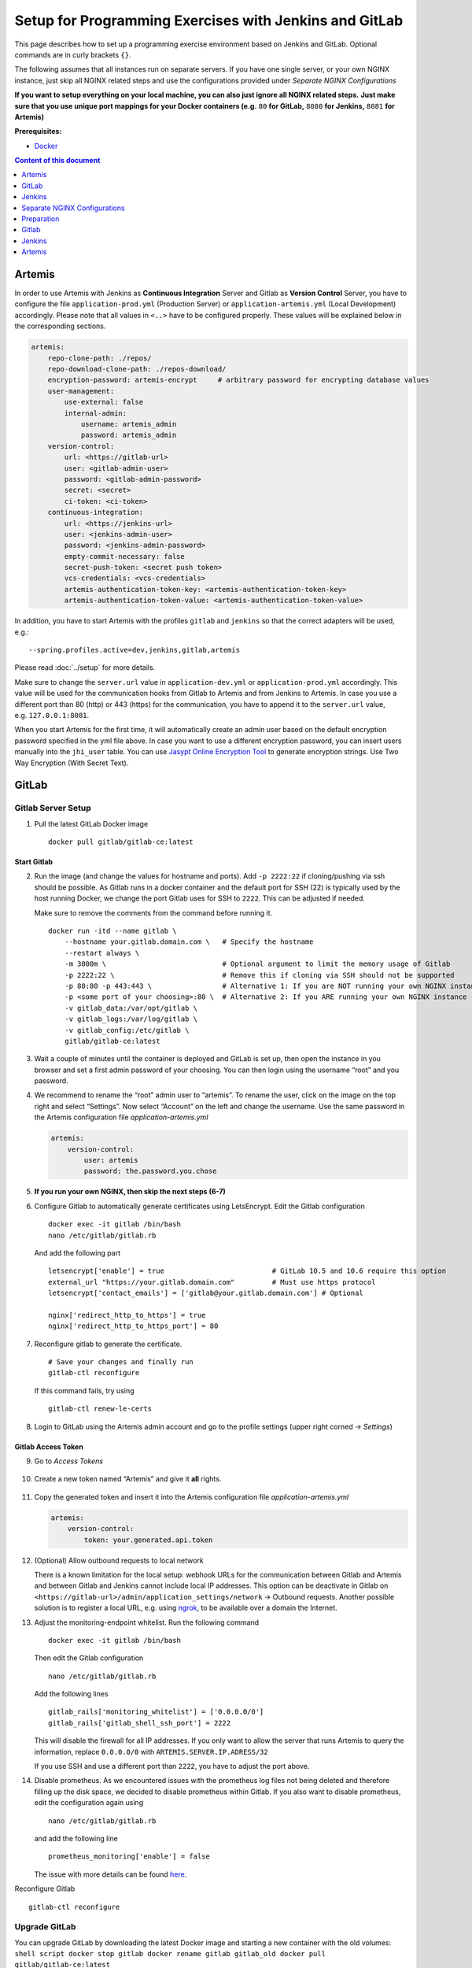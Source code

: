 Setup for Programming Exercises with Jenkins and GitLab
=======================================================

This page describes how to set up a programming exercise environment
based on Jenkins and GitLab. Optional commands are in curly brackets ``{}``.

The following assumes that all instances run on separate servers. If you
have one single server, or your own NGINX instance, just skip all NGINX
related steps and use the configurations provided under *Separate NGINX
Configurations*

**If you want to setup everything on your local machine, you can also
just ignore all NGINX related steps.** **Just make sure that you use
unique port mappings for your Docker containers (e.g.** ``80`` **for
GitLab,** ``8080`` **for Jenkins,** ``8081`` **for Artemis)**

**Prerequisites:**

* `Docker <https://docs.docker.com/install>`__

.. contents:: Content of this document
    :local:
    :depth: 1

Artemis
-------

In order to use Artemis with Jenkins as **Continuous Integration**
Server and Gitlab as **Version Control** Server, you have to configure
the file ``application-prod.yml`` (Production Server) or
``application-artemis.yml`` (Local Development) accordingly. Please note
that all values in ``<..>`` have to be configured properly. These values
will be explained below in the corresponding sections.

.. code:: yaml

   artemis:
       repo-clone-path: ./repos/
       repo-download-clone-path: ./repos-download/
       encryption-password: artemis-encrypt     # arbitrary password for encrypting database values
       user-management:
           use-external: false
           internal-admin:
               username: artemis_admin
               password: artemis_admin
       version-control:
           url: <https://gitlab-url>
           user: <gitlab-admin-user>
           password: <gitlab-admin-password>
           secret: <secret>
           ci-token: <ci-token>
       continuous-integration:
           url: <https://jenkins-url>
           user: <jenkins-admin-user>
           password: <jenkins-admin-password>
           empty-commit-necessary: false
           secret-push-token: <secret push token>
           vcs-credentials: <vcs-credentials>
           artemis-authentication-token-key: <artemis-authentication-token-key>
           artemis-authentication-token-value: <artemis-authentication-token-value>

In addition, you have to start Artemis with the profiles ``gitlab`` and
``jenkins`` so that the correct adapters will be used, e.g.:

::

   --spring.profiles.active=dev,jenkins,gitlab,artemis

Please read :doc:`../setup` for more details.

Make sure to change the ``server.url`` value in ``application-dev.yml``
or ``application-prod.yml`` accordingly. This value will be used for the
communication hooks from Gitlab to Artemis and from Jenkins to Artemis.
In case you use a different port than 80 (http) or 443 (https) for the
communication, you have to append it to the ``server.url`` value,
e.g. \ ``127.0.0.1:8081``.

When you start Artemis for the first time, it will automatically create
an admin user based on the default encryption password specified in the
yml file above. In case you want to use a different encryption password,
you can insert users manually into the ``jhi_user`` table. You can use
`Jasypt Online Encryption
Tool <https://www.devglan.com/online-tools/jasypt-online-encryption-decryption>`__
to generate encryption strings. Use Two Way Encryption (With Secret
Text).

GitLab
------

Gitlab Server Setup
~~~~~~~~~~~~~~~~~~~

1. Pull the latest GitLab Docker image

   ::

       docker pull gitlab/gitlab-ce:latest

Start Gitlab
^^^^^^^^^^^^

2. Run the image (and change the values for hostname and ports). Add
   ``-p 2222:22`` if cloning/pushing via ssh should be possible. As
   Gitlab runs in a docker container and the default port for SSH (22)
   is typically used by the host running Docker, we change the port
   Gitlab uses for SSH to ``2222``. This can be adjusted if needed.

   Make sure to remove the comments from the command before running it.

   ::

       docker run -itd --name gitlab \
           --hostname your.gitlab.domain.com \   # Specify the hostname
           --restart always \
           -m 3000m \                            # Optional argument to limit the memory usage of Gitlab
           -p 2222:22 \                          # Remove this if cloning via SSH should not be supported
           -p 80:80 -p 443:443 \                 # Alternative 1: If you are NOT running your own NGINX instance
           -p <some port of your choosing>:80 \  # Alternative 2: If you ARE running your own NGINX instance
           -v gitlab_data:/var/opt/gitlab \
           -v gitlab_logs:/var/log/gitlab \
           -v gitlab_config:/etc/gitlab \
           gitlab/gitlab-ce:latest

3. Wait a couple of minutes until the container is deployed and GitLab
   is set up, then open the instance in you browser and set a first
   admin password of your choosing. You can then login using the
   username “root” and you password.

4. We recommend to rename the “root” admin user to “artemis”. To rename
   the user, click on the image on the top right and select “Settings”.
   Now select “Account” on the left and change the username. Use the
   same password in the Artemis configuration file
   *application-artemis.yml*

   .. code:: yaml

       artemis:
           version-control:
               user: artemis
               password: the.password.you.chose

5. **If you run your own NGINX, then skip the next steps (6-7)**

6. Configure Gitlab to automatically generate certificates using
   LetsEncrypt. Edit the Gitlab configuration

   ::

       docker exec -it gitlab /bin/bash
       nano /etc/gitlab/gitlab.rb

   And add the following part

   ::

       letsencrypt['enable'] = true                          # GitLab 10.5 and 10.6 require this option
       external_url "https://your.gitlab.domain.com"         # Must use https protocol
       letsencrypt['contact_emails'] = ['gitlab@your.gitlab.domain.com'] # Optional

       nginx['redirect_http_to_https'] = true
       nginx['redirect_http_to_https_port'] = 80

7. Reconfigure gitlab to generate the certificate.

   ::

       # Save your changes and finally run
       gitlab-ctl reconfigure

   If this command fails, try using

   ::

       gitlab-ctl renew-le-certs

8. Login to GitLab using the Artemis admin account and go to the profile
   settings (upper right corned → *Settings*)

   .. figure:: jenkins-gitlab/gitlab_setting_button.png
      :align: center

Gitlab Access Token
^^^^^^^^^^^^^^^^^^^

9.  Go to *Access Tokens*

   .. figure:: jenkins-gitlab/gitlab_access_tokens_button.png
      :align: center

10. Create a new token named “Artemis” and give it **all** rights.

   .. figure:: jenkins-gitlab/artemis_gitlab_access_token.png
      :align: center

11. Copy the generated token and insert it into the Artemis
    configuration file *application-artemis.yml*

    .. code:: yaml

       artemis:
           version-control:
               token: your.generated.api.token

12. (Optional) Allow outbound requests to local network

    There is a known limitation for the local setup: webhook URLs for the
    communication between Gitlab and Artemis and between Gitlab and Jenkins
    cannot include local IP addresses. This option can be deactivate in
    Gitlab on ``<https://gitlab-url>/admin/application_settings/network`` →
    Outbound requests. Another possible solution is to register a local URL,
    e.g. using `ngrok <https://ngrok.com/>`__, to be available over a domain
    the Internet.

13. Adjust the monitoring-endpoint whitelist. Run the following command

    ::

           docker exec -it gitlab /bin/bash

    Then edit the Gitlab configuration

    ::

           nano /etc/gitlab/gitlab.rb

    Add the following lines

    ::

       gitlab_rails['monitoring_whitelist'] = ['0.0.0.0/0']
       gitlab_rails['gitlab_shell_ssh_port'] = 2222

    This will disable the firewall for all IP addresses. If you only want to
    allow the server that runs Artemis to query the information, replace
    ``0.0.0.0/0`` with ``ARTEMIS.SERVER.IP.ADRESS/32``

    If you use SSH and use a different port than ``2222``, you have to
    adjust the port above.

14. Disable prometheus.
    As we encountered issues with the prometheus log files not being deleted and therefore filling up the disk space, we decided to disable prometheus within Gitlab.
    If you also want to disable prometheus, edit the configuration again using

    ::

        nano /etc/gitlab/gitlab.rb

    and add the following line

    ::

        prometheus_monitoring['enable'] = false

    The issue with more details can be found `here <https://gitlab.com/gitlab-org/omnibus-gitlab/-/issues/4166>`__.


Reconfigure Gitlab

::

   gitlab-ctl reconfigure

Upgrade GitLab
~~~~~~~~~~~~~~

You can upgrade GitLab by downloading the latest Docker image and
starting a new container with the old volumes:
``shell script docker stop gitlab docker rename gitlab gitlab_old docker pull gitlab/gitlab-ce:latest``

See https://hub.docker.com/r/gitlab/gitlab-ce/ for the latest version.
You can also specify an earlier one.

Start a GitLab container just as described in `Start
Gitlab <#Start-Gitlab>`__ and wait for a couple of minutes. GitLab
should configure itself automatically. If there are no issues, you can
delete the old container using ``docker rm gitlab_old`` and the olf
image (see ``docker images``) using ``docker rmi <old-image-id>``.

Jenkins
-------

Jenkins Server Setup
~~~~~~~~~~~~~~~~~~~~

1. Pull the latest Jenkins LTS Docker image

   ::

       sudo docker pull jenkins/jenkins:lts

2. Create a custom docker image

   Run the following command to get the latest jenkins LTS docker image.

   In order to install and use Maven with Java in the Jenkins container,
   you have to first install maven, then download Java and finally
   configure Maven to use Java instead of the default version.

   To perform all these steps automatically, you can prepare a Docker
   image:

   Create a dockerfile with the content found `here <src/main/docker/jenkins/Dockerfile>`. Copy it in a file named ``Dockerfile``, e.g. in
   the folder ``/opt/jenkins/`` using ``vim Dockerfile``.

   Now run the command ``docker build --no-cache -t jenkins-artemis .``

   This might take a while because Docker will download Java, but this
   is only required once.

3. Run steps 4-6 only if you are **not** using a separate instance,
   otherwise continue with `Start Jenkins <#Start-Jenkins>`__.

4. Create a file increasing the maximum file size for the nginx proxy.
   The nginx-proxy uses a default file limit that is too small for the
   plugin that will be uploaded later. **Skip this step if you have your
   own NGINX instance.**

   ::

       echo "client_max_body_size 16m;" > client_max_body_size.conf

5. Run the NGINX proxy docker container, this will automatically setup
   all reverse proxies and force https on all connections. (This image
   would also setup proxies for all other running containers that have
   the VIRTUAL_HOST and VIRTUAL_PORT environment variables). **Skip this
   step if you have your own NGINX instance.**

   ::

       docker run -itd --name nginx_proxy \
           -p 80:80 -p 443:443 \
           --restart always \
           -v /var/run/docker.sock:/tmp/docker.sock:ro \
           -v /etc/nginx/certs \
           -v /etc/nginx/vhost.d \
           -v /usr/share/nginx/html \
           -v $(pwd)/client_max_body_size.conf:/etc/nginx/conf.d/client_max_body_size.conf:ro \
           jwilder/nginx-proxy

6. The nginx proxy needs another docker-container to generate
   letsencrypt certificates. Run the following command to start it (make
   sure to change the email-address). **Skip this step if you have your
   own NGINX instance.**

   ::

       docker run --detach \
           --name nginx_proxy-letsencrypt \
           --volumes-from nginx_proxy \
           --volume /var/run/docker.sock:/var/run/docker.sock:ro \
           --env "DEFAULT_EMAIL=mail@yourdomain.tld" \
           jrcs/letsencrypt-nginx-proxy-companion

Start Jenkins
^^^^^^^^^^^^^

7.  Run Jenkins by executing the following command (change the hostname
    and choose which port alternative you need)

    ::

        docker run -itd --name jenkins \
            --restart always \
            -v jenkins_data:/var/jenkins_home \
            -v /var/run/docker.sock:/var/run/docker.sock \
            -e VIRTUAL_HOST=your.jenkins.domain -e VIRTUAL_PORT=8080 \    # Alternative 1: If you are NOT using a separate NGINX instance
            -e LETSENCRYPT_HOST=your.jenkins.domain \                     # Only needed if Alternative 1 is used
            -p <some port of your choosing>:8080 \                        # Alternative 2: If you ARE using a separate NGINX instance
            jenkins-artemis

8.  Wait until the docker container has started and Jenkins is running.

9.  Run the following commands to navigate into the docker container and
    check the Maven and JDK version

    ::

        sudo docker exec -it jenkins /bin/bash

        mvn -version

    This should print ``Maven 3.x`` as Maven version, ``Java 14`` as
    Java version and ``/usr/lib/jvm/java-14-openjdk-amd64`` as Java
    home.

10. Open Jenkins in your browser (e.g. ``localhost:8080``) and setup the
    admin user account (install all suggested plugins). You can get the
    initial admin password using the following command.

    ::

       # Jenkins highlights the password in the logs, you can't miss it
       docker logs -f jenkins
       or alternatively
       docker exec jenkins cat /var/jenkins_home/secrets/initialAdminPassword

11. Set the chosen credentials in the Artemis configuration
    *application-artemis.yml*

    .. code:: yaml

       artemis:
           continuous-integration:
               user: your.chosen.username
               password: your.chosen.password

12. Setup JDK 14 in Jenkins Settings

    Navigate in your browser into Jenkins → Manage Jenkins → Global Tool
    Configuration → JDK. Change the existing JDK installation or click
    on Add JDK.

    Use ``OpenJDK 14`` as Name and
    ``/usr/lib/jvm/java-14-openjdk-amd64`` as JAVA_HOME

   .. figure:: jenkins-gitlab/jenkins_jdk_config.png
      :align: center

Required Jenkins Plugins
~~~~~~~~~~~~~~~~~~~~~~~~

You will need to install the following plugins (apart from the
recommended ones that got installed during the setup process): \*
`GitLab <https://plugins.jenkins.io/gitlab-plugin/>`__ for enabling
webhooks to and from GitLab \* `Multiple
SCMs <https://plugins.jenkins.io/multiple-scms/>`__ for combining the
exercise test and assignment repositories in one build \* `Post Build
Task <https://plugins.jenkins.io/postbuild-task/>`__ for preparing build
results to be exported to Artemis \*
`Xvfb <https://plugins.jenkins.io/xvfb/>`__ for exercises based on GUI
libraries, for which tests have to have some virtual display \*
`Timestamper <https://plugins.jenkins.io/timestamper/>`__ for adding the
time to every line of the build output (Timestamper might already be
installed)

Choose “Download now and install after restart” and checking the
“Restart Jenkins when installation is complete and no jobs are running”
box

Timestamper Configuration
~~~~~~~~~~~~~~~~~~~~~~~~~

Go to *Manage Jenkins → Configure System*. There you will find the
Timestamper configuration, use the following value for both formats:

::

       '<b>'yyyy-MM-dd'T'HH:mm:ssX'</b> '

.. figure:: jenkins-gitlab/timestamper_config.png
   :align: center

Server Notification Plugin
~~~~~~~~~~~~~~~~~~~~~~~~~~

Artemis needs to receive a notification after every build, which
contains the test results and additional commit information. For that
purpose, we developed a Jenkins plugin, that can aggregate and *POST*
JUnit formatted results to any URL.

You can download the current release of the plugin
`here <https://github.com/ls1intum/jenkins-server-notification-plugin/releases>`__
(Download the **.hpi** file). Go to the Jenkins plugin page (*Manage
Jenkins → Manage Plugins*) and install the downloaded file under the
*Advanced* tab under *Upload Plugin*

.. figure:: jenkins-gitlab/jenkins_custom_plugin.png
   :align: center

Jenkins Credentials
~~~~~~~~~~~~~~~~~~~

Go to *Credentials → Jenkins → Global credentials* and create the
following credentials

GitLab API Token
^^^^^^^^^^^^^^^^

1. Create a new access token in GitLab named “Jenkins” and give it
   **api** rights and **read_repository** rights. For detailed
   instructions on how to create such a token follow `Gitlab Access
   Token <#Gitlab-Access-Token>`__.

   .. figure:: jenkins-gitlab/gitlab_jenkins_token_rights.png
      :align: center

2. Copy the generated token and create new Jenkins credentials:

   1. **Kind**: GitLab API token
   2. **API token**: *your.copied.token*
   3. Leave the ID field blank
   4. The description is up to you

3. Go to the Jenkins settings *Manage Jenkins → Configure System*. There
   you will find the GitLab settings. Fill in the URL of your GitLab
   instance and select the just created API token in the credentials
   dropdown. After you click on “Test Connection”, everything should
   work fine.

   .. figure:: jenkins-gitlab/jenkins_gitlab_configuration.png
      :align: center

Server Notification Token
^^^^^^^^^^^^^^^^^^^^^^^^^

1. Create a new Jenkins credential containing the token, which gets send
   by the server notification plugin to Artemis with every build result:

   1. **Kind**: Secret text
   2. **Secret**: *your.secret_token_value* (choose any value you want,
      copy it for the nex step)
   3. Leave the ID field blank
   4. The description is up to you

2. Copy the generated ID of the new credentials and put it into the
   Artemis configuration *application-artemis.yml*

   .. code:: yaml

       artemis:
           continuous-integration:
               artemis-authentication-token-key: the.id.of.the.notification.token.credential

3. Copy the actual value you chose for the token and put it into the
   Artemis configuration *application-artemis.yml*

   .. code:: yaml

       artemis:
           continuous-integration:
               artemis-authentication-token-value: the.actual.value.of.the.notification.token

GitLab Repository Access
^^^^^^^^^^^^^^^^^^^^^^^^

1. Create a new Jenkins credentials containing the username and password
   of the GitLab administrator account:

   1. **Kind**: Username with password
   2. Scope: global
   3. **Username**: *the_username_you_chose_for_the_gitlab_admin_user*
   4. **Password**: *the_password_you_chose_for_the_gitlab_admin_user*
   5. Leave the ID field blank
   6. The description is up to you

2. Copy the generated ID (e.g. ``ea0e3c08-4110-4g2f-9c83-fb2cdf6345fa``)
   of the new credentials and put it into the Artemis configuration file
   *application-artemis.yml*

   .. code:: yaml

       artemis:
           continuous-integration:
               vcs-credentials: the.id.of.the.username.and.password.credentials.from.jenkins

GitLab to Jenkins push notification token
~~~~~~~~~~~~~~~~~~~~~~~~~~~~~~~~~~~~~~~~~

GitLab has to notify Jenkins build plans if there are any new commits to
the repository. The push notification that gets sent here is secured by
a by Jenkins generated token. In order to get this token, you have to do
the following steps:

1.  Create a new item in Jenkins (use the Freestyle project type) and
    name it **TestProject**

2.  In the project configuration, go to *Build Triggers → Build when a
    change is pushed to GitLab* and activate this option

3.  Click on *Advanced*.

4.  You will now have a couple of new options here, one of them being a
    “**Secret token**”.

5.  Click on the “*Generate*” button right below the text box for that
    token.

6.  Copy the generated value, let’s call it **$gitlab-push-token**

7.  Apply these change to the plan (i.e. click on *Apply*)

   .. figure:: jenkins-gitlab/jenkins_test_project.png
      :align: center

8.  Perform a *GET* request to the following URL (e.g. with Postman)
    using Basic Authentication and the username and password you chose
    for the Jenkins admin account:

    ::

        GET https://your.jenkins.domain/job/TestProject/config.xml

9.  You will get the whole configuration XML of the just created build
    plan, there you will find the following tag:

    ::

        <secretToken>{$some-long-encrypted-value}</secretToken>

   .. figure:: jenkins-gitlab/jenkins_project_config_xml.png
      :align: center

      Job configuration XML

10. Copy the value of
    **:math:`some-long-encrypted-value without the curly brackets!**. This is the encrypted value of the **`\ gitlab-push-token**
    you generated in step 5.

11. Now, you can delete this test project and input the following values
    into your Artemis configuration *application-artemis.yml* (replace
    the placeholders with the actual values you wrote down)

    .. code:: yaml

       artemis:
           version-control:
               ci-token: $gitlab-push-token
           continuous-integration:
               secret-push-token: $some-long-encrytped-value

12. In a local setup, you might want to disable CSRF by going to:
    “Manage Jenkins” - “Configure Global Security” and uncheck “Prevent
    Cross Site Request Forgery exploits”. Also disable the option
    ``use-crumb`` in ``application-jenkins.yml``.

Upgrade Jenkins
~~~~~~~~~~~~~~~

Build the latest version of the ``jenkins-artemis`` Docker image, stop
the running container and mount the Jenkins data volume to the new LTS
container. Make sure to perform this command in the folder where the
``Dockerfile`` was created (e.g. ``/opt/jenkins/``).

``shell script docker stop jenkins docker rename jenkins jenkins_old docker build --no-cache -t jenkins-artemis .``

Now start a new Jenkins container just as described in `Start
Jenkins <#Start-Jenkins>`__.

Jenkins should be up and running again. If there are no issues, you can
delete the old container using ``docker rm jenkins_old`` and the old
image (see ``docker images``) using ``docker rmi <old-image-id>``.

You should also update the Jenkins plugins regularly due to security
reasons. You can update them directly in the Web User Interface in the
Plugin Manager.

Separate NGINX Configurations
-----------------------------

There are some placeholders in the following configurations. Replace
them with your setup specific values ### GitLab

::

   server {
       listen 443 ssl http2;
       server_name your.gitlab.domain;
       ssl_session_cache shared:GitLabSSL:10m;
       include /etc/nginx/common/common_ssl.conf;
       add_header Strict-Transport-Security "max-age=63072000; includeSubDomains; preload";
       add_header X-Frame-Options DENY;
       add_header Referrer-Policy same-origin;
       client_max_body_size 10m;
       client_body_buffer_size 1m;

       location / {
           proxy_pass              http://localhost:<your exposed GitLab HTTP port (default 80)>;
           proxy_read_timeout      300;
           proxy_connect_timeout   300;
           proxy_http_version      1.1;
           proxy_redirect          http://         https://;

           proxy_set_header    Host                $http_host;
           proxy_set_header    X-Real-IP           $remote_addr;
           proxy_set_header    X-Forwarded-For     $proxy_add_x_forwarded_for;
           proxy_set_header    X-Forwarded-Proto   $scheme;

           gzip off;
       }
   }

.. _jenkins-1:

Jenkins
~~~~~~~

::

   server {
       listen 443 ssl http2;
       server_name your.jenkins.domain;
       ssl_session_cache shared:JenkinsSSL:10m;
       include /etc/nginx/common/common_ssl.conf;
       add_header Strict-Transport-Security "max-age=63072000; includeSubDomains; preload";
       add_header X-Frame-Options DENY;
       add_header Referrer-Policy same-origin;
       client_max_body_size 10m;
       client_body_buffer_size 1m;

       location / {
           proxy_pass              http://localhost:<your exposed Jenkins HTTP port (default 8080)>;
           proxy_set_header        Host                $host:$server_port;
           proxy_set_header        X-Real-IP           $remote_addr;
           proxy_set_header        X-Forwarded-For     $proxy_add_x_forwarded_for;
           proxy_set_header        X-Forwarded-Proto   $scheme;
           proxy_redirect          http://             https://;

           # Required for new HTTP-based CLI
           proxy_http_version 1.1;
           proxy_request_buffering off;
           proxy_buffering off; # Required for HTTP-based CLI to work over SSL

           # workaround for https://issues.jenkins-ci.org/browse/JENKINS-45651
           add_header 'X-SSH-Endpoint' 'your.jenkins.domain.com:50022' always;
       }

       error_page 502 /502.html;
       location /502.html {
           root /usr/share/nginx/html;
           internal;
       }
   }

/etc/nginx/common/common_ssl.conf
~~~~~~~~~~~~~~~~~~~~~~~~~~~~~~~~~

If you haven’t done so, generate the DH param file:
``sudo openssl dhparam -out /etc/nginx/dhparam.pem 4096``

::

   ssl_certificate     <path to your fullchain certificate>;
   ssl_certificate_key <path to the private key of your certificate>;
   ssl_protocols       TLSv1.2 TLSv1.3;
   ssl_dhparam /etc/nginx/dhparam.pem;
   ssl_prefer_server_ciphers   on;
   ssl_ciphers ECDH+CHACHA20:EECDH+AESGCM:EDH+AESGCM:!AES128;
   ssl_ecdh_curve secp384r1;
   ssl_session_timeout  10m;
   ssl_session_cache shared:SSL:10m;
   ssl_session_tickets off;
   ssl_stapling on;
   ssl_stapling_verify on;
   resolver <if you have any, specify them here> valid=300s;
   resolver_timeout 5s;

#Deployment Artemis / GitLab / Jenkins using Docker on Local machine

Execute the following steps in addition to the ones described above:

Preparation
-----------

1. Create a Docker network named “artemis” with
   ``docker network create artemis``

.. _gitlab-1:

Gitlab
------

1. Add the Gitlab container to the created network with
   ``docker network connect artemis gitlab``
2. Get the URL of the Gitlab container with the first IP returned by
   ``docker inspect -f '{{range .NetworkSettings.Networks}}{{.IPAddress}}{{end}}' gitlab``
3. Use this IP in the ``application-artemis.yml`` file at
   ``artemis.version-control.url``

.. _jenkins-2:

Jenkins
-------

1. Add the Jenkins container to the created network with
   ``docker network connect artemis jenkins``
2. Get the URL of the Gitlab container with the first IP returned by
   ``docker inspect -f '{{range .NetworkSettings.Networks}}{{.IPAddress}}{{end}}' jenkins``
3. Use this IP in the ``application-artemis.yml`` file at
   ``artemis.continuous-integration.url``

.. _artemis-1:

Artemis
-------

1. In ``docker-compose.yml``

   1. Change the ``8080:8080`` port to ``8081:8081`` because Jenkins is
      using the port 8080
   2. Change the SPRING_PROFILES_ACTIVE to dev,jenkins,gitlab,artemis

2. In ``src/main/resources/config/application-dev.yml``

   1. At ``spring.profiles.active:`` add ``& gitlab & jenkins``
   2. At ``spring.liquibase:`` add the new property
      ``change-log: classpath:config/liquibase/master.xml``
   3. At ``server:`` change port to 8081 and

3. Run ``docker-compose up``

4. After the container has been deployed run
   ``docker inspect -f '{{range .NetworkSettings.Networks}}{{.IPAddress}}{{end}}' artemis_artemis-server``
   and copy the first resulting IP.

5. In ``src/main/resources/config/application-dev.yml`` at ``server:``
   change the port to 8081 and at ``url:`` paste the copied IP

6. Stop the Artemis docker container with Control-C and re-run
   ``docker-compose up``

